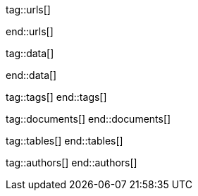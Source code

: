 // ~/document_base_folder/000_includes
//  Asciidoc attribute includes:                 attributes.asciidoc
// -----------------------------------------------------------------------------


// URLS, local references to internal|external web links (macro link:)
// -----------------------------------------------------------------------------
tag::urls[]

:atom-editor--home:                               https://atom.io/

:j1-kickstart-wiad--meet-and-greet:               /pages/public/learn/kickstarter/web_in_a_day/meet_and_greet/
:j1-kickstart-wiad--getting-prepared:             /pages/public/learn/kickstarter/web_in_a_day/getting_prepared/
:j1-kickstart-wiad--first-awesome-web:            /pages/public/learn/kickstarter/web_in_a_day/a_first_awesome_web/
:j1-kickstart-wiad--writing-articles:             /pages/public/learn/kickstarter/web_in_a_day/writing_articles/
:j1-kickstart-wiad--writing-blog-posts:           /pages/public/learn/kickstarter/web_in_a_day/writing_blog_posts/
:j1-kickstart-wiad--design-your-site:             /pages/public/learn/kickstarter/web_in_a_day/design_your_site/
:j1-kickstart-wiad--using-git:                    /pages/public/learn/kickstarter/web_in_a_day/using_git/
:j1-kickstart-wiad--document-skeleton:            /pages/public/learn/kickstarter/web_in_a_day/document_skeleton/
:j1-kickstart-wiad--wrapping-up:                  /pages/public/learn/kickstarter/web_in_a_day/wrapping_up/

:j1--download-gem-rubygems:                       https://rubygems.org/gems/j1-template

:nodejs--downloads:                               https://nodejs.org/de/download/
:nodejs--download-v12-22-win-x64-msi:             https://nodejs.org/dist/latest-v12.x/node-v12.22.0-x64.msi

:rubygems--home:                                  https://rubygems.org/
:rubyinstaller--home:                             https://rubyinstaller.org/
:ruby--download-v27-devkit:                       https://github.com/oneclick/rubyinstaller2/releases/download/RubyInstaller-2.7.2-1/rubyinstaller-devkit-2.7.2-1-x64.exe

:vs-code-editor--home:                            https://code.visualstudio.com/

:wikipedia-en--filename:                          https://en.wikipedia.org/wiki/Filename

:url-cloudcannon--install-jekyll-on-windows:      https://learn.cloudcannon.com/jekyll/install-jekyll-on-windows/

:url-jekyll--install-jekyll:                      https://jekyllrb.com/docs/installation/

:url-nodejs--learn:                               https://nodejs.dev/learn
:url-ruby-lang--intro:                            https://www.ruby-lang.org/en/documentation/quickstart/


end::urls[]

// DATA, local references to data elements (asciidoc extensions)
// -----------------------------------------------------------------------------
tag::data[]

:data-kickstart-wiad--static-web-access:          "pages/kickstarter/web_in_a_day/100_meet_and_greet/100-static-web-access.png, Accessing scheme for a static web"
:data-kickstart-wiad--dynamic-web-access:         "pages/kickstarter/web_in_a_day/100_meet_and_greet/110-dynamic-web-access.png, Accessing scheme for a dynamic web"

:data-kickstart-wiad--tools-flow:                 "pages/kickstarter/web_in_a_day/110_getting_prepared/100-tools-flow.jpg, Flow to create a website using J1"
:data-kickstart-wiad--tool-versions:              "pages/kickstarter/web_in_a_day/110_getting_prepared/110-cmd-check-tool-versions.jpg, Example of installed tool versions"

:data-kickstart-wiad--seo-results-gh-pages:       "pages/kickstarter/web_in_a_day/100_meet_and_greet/200-lh-preview-gh-pages.png, SEO measures (Google Lighthouse) of a J1 Starter Web at Github Pages (jekyll-one-org.github.io)"

:data-windows--create-a-link-1:                   "pages/kickstarter/web_in_a_day/110_getting_prepared/200-create-a-link-1.jpg, Run a create link dialog"
:data-windows--create-a-link-2:                   "pages/kickstarter/web_in_a_day/110_getting_prepared/200-create-a-link-2.jpg, Type in the command to be linked"
:data-windows--create-a-link-3:                   "pages/kickstarter/web_in_a_day/110_getting_prepared/200-create-a-link-3.jpg, Name the link"
:data-windows--create-a-link-4:                   "pages/kickstarter/web_in_a_day/110_getting_prepared/200-create-a-link-4.jpg, Configure the link properties to run elevated"

:data-windows--explorer-folder-nodejs:            "pages/kickstarter/web_in_a_day/110_getting_prepared/300-explorer-devtools.jpg, Install folder for NodeJS"

:data-windows--uac-control:                       "pages/kickstarter/web_in_a_day/110_getting_prepared/200-uac-control.jpg, UAC control dialog"

:data-windows--system-properties-dialog-1:        "pages/kickstarter/web_in_a_day/110_getting_prepared/500-system-properties-dialog-1.jpg, System Properties dialog"
:data-windows--system-properties-dialog-2:        "pages/kickstarter/web_in_a_day/110_getting_prepared/500-system-properties-dialog-2.jpg, Environment Variables"
:data-windows--system-properties-dialog-3:        "pages/kickstarter/web_in_a_day/110_getting_prepared/500-system-properties-dialog-3.jpg, Add new environment variable for userized GEMs"


:data-nodejs--installer-dialog-1:                 "pages/kickstarter/web_in_a_day/110_getting_prepared/300-nodejs-install-1.jpg, Welcome message"
:data-nodejs--installer-dialog-2:                 "pages/kickstarter/web_in_a_day/110_getting_prepared/300-nodejs-install-2.jpg, License agreement"
:data-nodejs--installer-dialog-3:                 "pages/kickstarter/web_in_a_day/110_getting_prepared/300-nodejs-install-3.jpg, Destination folder"
:data-nodejs--installer-dialog-4:                 "pages/kickstarter/web_in_a_day/110_getting_prepared/300-nodejs-install-4.jpg, Package selection"
:data-nodejs--installer-dialog-5:                 "pages/kickstarter/web_in_a_day/110_getting_prepared/300-nodejs-install-5.jpg, Additional tools"
:data-nodejs--installer-dialog-6:                 "pages/kickstarter/web_in_a_day/110_getting_prepared/300-nodejs-install-6.jpg, Install dialog"
:data-nodejs--installer-dialog-7:                 "pages/kickstarter/web_in_a_day/110_getting_prepared/300-nodejs-install-7.jpg, UAC dialog to finally install NodeJS"
:data-nodejs--installer-dialog-8:                 "pages/kickstarter/web_in_a_day/110_getting_prepared/300-nodejs-install-8.jpg, Completion message"
:data-nodejs--installer-dialog-9:                 "pages/kickstarter/web_in_a_day/110_getting_prepared/300-nodejs-install-9.jpg, Installed files for NodeJS"

:data-ruby--installer-dialog-1:                   "pages/kickstarter/web_in_a_day/110_getting_prepared/400-ruby-install-1.jpg, Destination folder"
:data-ruby--installer-dialog-2:                   "pages/kickstarter/web_in_a_day/110_getting_prepared/400-ruby-install-2.jpg, Package selection"
:data-ruby--installer-dialog-3:                   "pages/kickstarter/web_in_a_day/110_getting_prepared/400-ruby-install-3.jpg, Install the DevKit"

:data-library--folders-1:                         "pages/kickstarter/web_in_a_day/110_getting_prepared/600-library-folders-1.jpg, Library folder hierarchy"

end::data[]


// TAGS, local asciidoc attributes (variables)
// -----------------------------------------------------------------------------
tag::tags[]
end::tags[]

// DOCUMENTS, local document resources
// -----------------------------------------------------------------------------
tag::documents[]
end::documents[]


// TABLES, local table resources
// -----------------------------------------------------------------------------
tag::tables[]
end::tables[]


// AUTHORS, local author information (e.g. article)
// -----------------------------------------------------------------------------
tag::authors[]
end::authors[]
